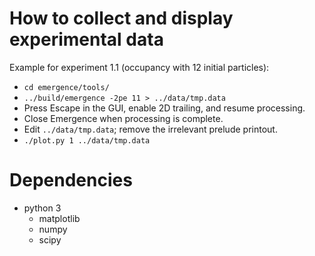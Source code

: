 * How to collect and display experimental data

Example for experiment 1.1 (occupancy with 12 initial particles):

- ~cd emergence/tools/~
- ~../build/emergence -2pe 11 > ../data/tmp.data~
- Press Escape in the GUI, enable 2D trailing, and resume processing.
- Close Emergence when processing is complete.
- Edit =../data/tmp.data=; remove the irrelevant prelude printout.
- ~./plot.py 1 ../data/tmp.data~

* Dependencies

- python 3
  - matplotlib
  - numpy
  - scipy

